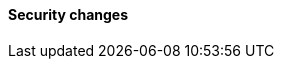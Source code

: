 [discrete]
[[breaking_80_security_changes]]
==== Security changes

//NOTE: The notable-breaking-changes tagged regions are re-used in the
//Installation and Upgrade Guide
//tag::notable-breaking-changes[]
//end::notable-breaking-changes[]
